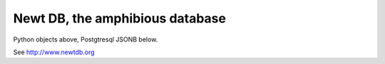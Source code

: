 ================================
Newt DB, the amphibious database
================================

Python objects above, Postgtresql JSONB below.

See http://www.newtdb.org
